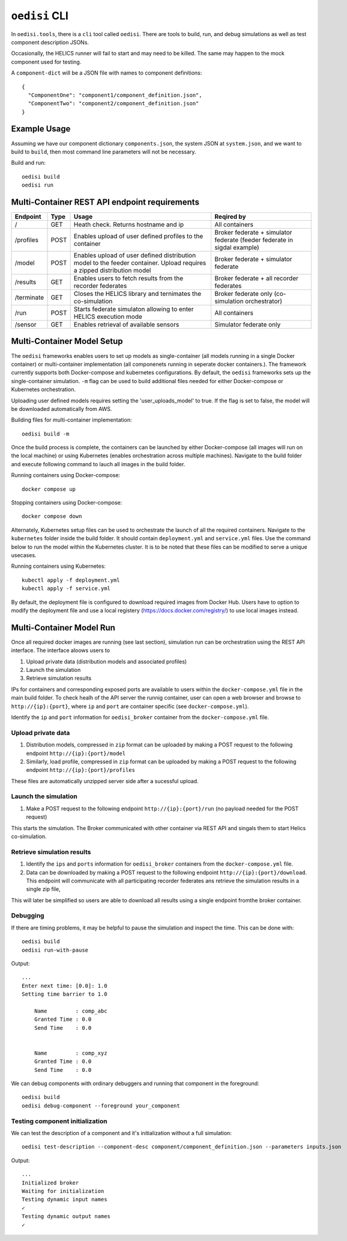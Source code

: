 ``oedisi`` CLI
==============

In ``oedisi.tools``, there is a ``cli`` tool called ``oedisi``.
There are tools to build, run, and debug simulations as well
as test component description JSONs.

Occasionally, the HELICS runner will fail to start and may need
to be killed. The same may happen to the mock component used for testing.


A ``component-dict`` will be a JSON file with names to component definitions::

    {
      "ComponentOne": "component1/component_definition.json",
      "ComponentTwo": "component2/component_definition.json"
    }

Example Usage
-------------

Assuming we have our component dictionary ``components.json``,
the system JSON at ``system.json``, and we want to build to ``build``,
then most command line parameters will not be necessary.

Build and run::

    oedisi build
    oedisi run

Multi-Container REST API endpoint requirements
----------------------------------------------

+-----------------+-----------------+-----------------+-----------------+
| Endpoint        | Type            | Usage           | Reqired by      |
+=================+=================+=================+=================+
| /               | GET             | Heath check.    | All containers  |
|                 |                 | Returns         |                 |
|                 |                 | hostname and ip |                 |
+-----------------+-----------------+-----------------+-----------------+
| /profiles       | POST            | Enables upload  | Broker federate |
|                 |                 | of user defined | + simulator     |
|                 |                 | profiles to the | federate        |
|                 |                 | container       | (feeder         |
|                 |                 |                 | federate in     |
|                 |                 |                 | sigdal example) |
+-----------------+-----------------+-----------------+-----------------+
| /model          | POST            | Enables upload  | Broker federate |
|                 |                 | of user defined | + simulator     |
|                 |                 | distribution    | federate        |
|                 |                 | model to the    |                 |
|                 |                 | feeder          |                 |
|                 |                 | container.      |                 |
|                 |                 | Upload requires |                 |
|                 |                 | a zipped        |                 |
|                 |                 | distribution    |                 |
|                 |                 | model           |                 |
+-----------------+-----------------+-----------------+-----------------+
| /results        | GET             | Enables users   | Broker federate |
|                 |                 | to fetch        | + all recorder  |
|                 |                 | results from    | federates       |
|                 |                 | the recorder    |                 |
|                 |                 | federates       |                 |
+-----------------+-----------------+-----------------+-----------------+
| /terminate      | GET             | Closes the      | Broker federate |
|                 |                 | HELICS library  | only            |
|                 |                 | and ternimates  | (co-simulation  |
|                 |                 | the             | orchestrator)   |
|                 |                 | co-simulation   |                 |
+-----------------+-----------------+-----------------+-----------------+
| /run            | POST            | Starts federate | All containers  |
|                 |                 | simulaton       |                 |
|                 |                 | allowing to     |                 |
|                 |                 | enter HELICS    |                 |
|                 |                 | execution mode  |                 |
+-----------------+-----------------+-----------------+-----------------+
| /sensor         | GET             | Enables         | Simulator       |
|                 |                 | retrieval of    | federate only   |
|                 |                 | available       |                 |
|                 |                 | sensors         |                 |
+-----------------+-----------------+-----------------+-----------------+


Multi-Container Model Setup
---------------------------

The ``oedisi`` frameworks enables users to set up models as single-container (all models running 
in a single Docker container) or multi-container implementation (all componenets running in 
seperate docker containers.). The framework currently supports both Docker-compose and kubernetes 
configurations. By default, the  ``oedisi`` frameworks sets up the single-container simulation.  
``-m`` flag can be used to build additional files needed for either Docker-compose or Kubernetes 
orchestration.

Uploading user defined models requires setting the 'user_uploads_model' to true. If the flag is set to false, the model will be downloaded automatically from AWS.

Building files for multi-container implementation::

    oedisi build -m

Once the build process is complete, the containers can be launched by either Docker-compose 
(all images will run on the local machine) or using Kubernetes (enables orchestration across multiple 
machines). Navigate to the build folder and execute following command to lauch all images in the 
build folder.  

Running containers using Docker-compose::

    docker compose up

Stopping containers using Docker-compose::

    docker compose down

Alternately, Kubernetes setup files can be used to orchestrate the launch of all the required containers.
Navigate to the ``kubernetes`` folder inside the build folder. It should contain ``deployment.yml`` and 
``service.yml`` files. Use the command below to run the model within the Kubernetes cluster. 
It is to be noted that these files can be modified to serve a unique usecases.

Running containers using Kubernetes::

    kubectl apply -f deployment.yml
    kubectl apply -f service.yml

By default, the deployment file is configured to download required images from Docker Hub. 
Users have to option to modify the deployment file and use a local registery (https://docs.docker.com/registry/) 
to use local images instead.

Multi-Container Model Run
---------------------------

Once all required docker images are running (see last section), simulation run can be orchestration using the REST API interface.
The interface aloows users to 

#. Upload private data (distribution models and associated profiles)
#. Launch the simulation
#. Retrieve simulation results

IPs for containers and corresponding exposed ports are available to users within the ``docker-compose.yml`` file in the main build folder.
To check healh of the API server the runnig container, user can open a web browser and browse to ``http://{ip}:{port}``, where ``ip`` 
and ``port`` are container specific (see ``docker-compose.yml``).


Identify the ``ip``  and ``port`` information for ``oedisi_broker`` container from the  ``docker-compose.yml`` file. 

Upload private data
++++++++++++++++++++

#. Distribution models, compressed in ``zip`` format can be uploaded by making a POST request to the following endpoint ``http://{ip}:{port}/model``  
#. Similarly, load profile, compressed in ``zip`` format can be uploaded by making a POST request to the following endpoint ``http://{ip}:{port}/profiles``  

These files are automatically unzipped server side after a sucessful upload.

Launch the simulation
+++++++++++++++++++++

#. Make a POST request to the following endpoint ``http://{ip}:{port}/run`` (no payload needed for the POST request)

This starts the simulation. The Broker communicated with other container via REST API and singals them to start Helics co-simulation.

Retrieve simulation results
+++++++++++++++++++++++++++

#. Identify the ``ips``  and ``ports`` information for ``oedisi_broker`` containers from the  ``docker-compose.yml`` file.
#. Data can be downloaded by making a POST request to the following endpoint ``http://{ip}:{port}/download``. This endpoint will communicate with all participating recorder federates ans retrieve the simulation results in a single zip file, 

This will later be simplified so users are able to download all results using a single endpoint fromthe broker container.




Debugging
+++++++++

If there are timing problems, it may be helpful to pause the simulation and inspect the time.
This can be done with::

    oedisi build
    oedisi run-with-pause


Output::

    ...
    Enter next time: [0.0]: 1.0
    Setting time barrier to 1.0

        Name         : comp_abc
        Granted Time : 0.0
        Send Time    : 0.0


        Name         : comp_xyz
        Granted Time : 0.0
        Send Time    : 0.0



We can debug components with ordinary debuggers and running that component in
the foreground::

    oedisi build
    oedisi debug-component --foreground your_component

Testing component initialization
++++++++++++++++++++++++++++++++

We can test the description of a component and it's initialization without
a full simulation::

    oedisi test-description --component-desc component/component_definition.json --parameters inputs.json


Output::

    ...
    Initialized broker
    Waiting for initialization
    Testing dynamic input names
    ✓
    Testing dynamic output names
    ✓

.. click:: oedisi.tools:cli
   :prog: oedisi
   :nested: full
